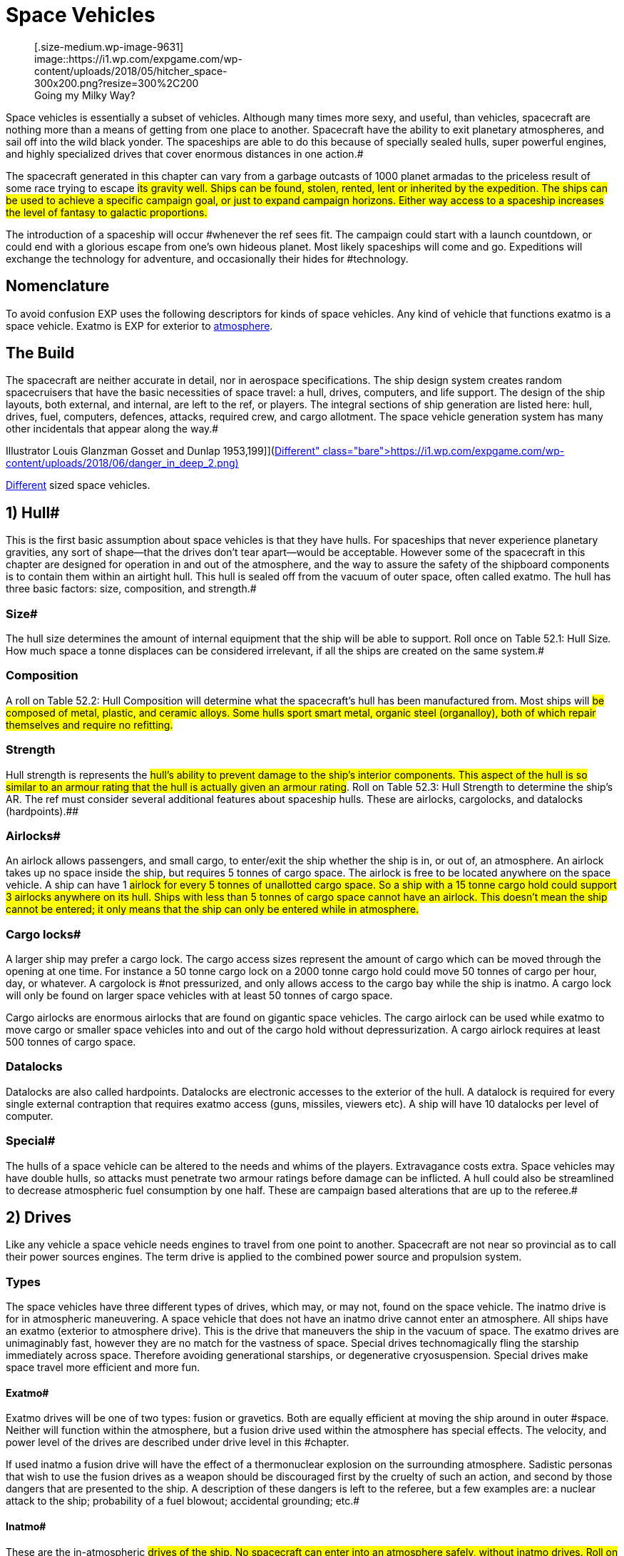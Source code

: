 = Space Vehicles


+++<figure id="attachment_9631" aria-describedby="caption-attachment-9631" style="width: 300px" class="wp-caption aligncenter">+++[.size-medium.wp-image-9631] image::https://i1.wp.com/expgame.com/wp-content/uploads/2018/05/hitcher_space-300x200.png?resize=300%2C200[studiostoks illustration stock image.
modified HM,300]+++<figcaption id="caption-attachment-9631" class="wp-caption-text">+++Going my Milky Way?+++</figcaption>++++++</figure>+++

Space vehicles is essentially a subset of vehicles.
Although many times more sexy, and useful, than vehicles, spacecraft are nothing more than a means of getting from one place to another.
Spacecraft have the ability to exit planetary atmospheres, and sail off into the wild black yonder.
The spaceships are able to do this because of specially sealed hulls, super powerful engines, and highly specialized drives that cover enormous distances in one action.#

The spacecraft generated in this chapter can vary from a garbage outcasts of 1000 planet armadas to the priceless result of some race trying to escape #its gravity well.
Ships can be found, stolen, rented, lent or inherited by the expedition.
The ships can be used to achieve a specific campaign goal, or just to expand campaign horizons.
Either way access to a spaceship increases the level of fantasy to galactic proportions.#

The introduction of a spaceship will occur #whenever the ref sees fit.
The campaign could start with a launch countdown, or could end with a glorious escape from one's own hideous planet.
Most likely spaceships will come and go.
Expeditions will exchange the technology for adventure, and occasionally their hides for #technology.

== Nomenclature 

To avoid confusion EXP uses the following descriptors for kinds of space vehicles.
Any kind of vehicle that functions exatmo is a space vehicle.
Exatmo is EXP for exterior to http://expgame.com/?page_id=282#low-atmospheric-pressure[atmosphere].

// insert table 368

== The Build 

The spacecraft are neither accurate in detail, nor in aerospace specifications.
The ship design system creates random spacecruisers that have the basic necessities of space travel: a hull, drives, computers, and life support.
The design of the ship layouts, both external, and internal, are left to the ref, or players.
The integral sections of ship generation are listed here: hull, drives, fuel, computers, defences, attacks, required crew, and cargo allotment.
The space vehicle generation system has many other incidentals that appear along the way.#

// insert table 882+++<figure id="attachment_10192" aria-describedby="caption-attachment-10192" style="width: 199px" class="wp-caption aligncenter">+++[image:https://i2.wp.com/expgame.com/wp-content/uploads/2018/06/danger_in_deep_2-199x300.png?resize=199%2C300[Tom Corbett Space Cadet Adventure: Danger In Deep Space By Carey Rockwell, Tech adviser Willy Ley.
Illustrator Louis Glanzman Gosset and Dunlap 1953,199]](https://i1.wp.com/expgame.com/wp-content/uploads/2018/06/danger_in_deep_2.png)+++<figcaption id="caption-attachment-10192" class="wp-caption-text">+++Different sized space vehicles.+++</figcaption>++++++</figure>+++

== 1) Hull# 

This is the first basic assumption about space vehicles is that they have hulls.
For spaceships that never experience planetary gravities, any sort of shape--that the drives don't tear apart--would be acceptable.
However some of the spacecraft in this chapter are designed for operation in and out of the atmosphere, and the way to assure the safety of the shipboard components is to contain them within an airtight hull.
This hull is sealed off from the vacuum of outer space, often called exatmo.
The hull has three basic factors: size, composition, and strength.#

=== Size# 

The hull size determines the amount of internal equipment that the ship will be able to support.
Roll once on Table 52.1: Hull Size+++<i>+++.
+++</i>+++How much space a tonne displaces can be considered irrelevant, if all the ships are created on the same system.#

// insert table 828

=== Composition 

A roll on Table 52.2: Hull Composition will determine what the spacecraft's hull has been manufactured from.
Most ships will #be composed of metal, plastic, and ceramic alloys.
Some hulls sport smart metal, organic steel (organalloy), both of which repair themselves and require no refitting.#

// insert table 829#

=== Strength 

Hull strength is represents the #hull's ability to prevent damage to the ship's interior components.
This aspect of the hull is so similar to an armour rating that the hull is actually given an armour rating#.
Roll on Table 52.3: Hull Strength to determine the ship's AR.
The ref must consider several additional features about spaceship hulls.
These are airlocks, cargolocks, and datalocks (hardpoints).##

// insert table 830

=== Airlocks# 

An airlock allows passengers, and small cargo, to enter/exit the ship whether the ship is in, or out of, an atmosphere.
An airlock takes up no space inside the ship, but requires 5 tonnes of cargo space.
The airlock is free to be located anywhere on the space vehicle.
A ship can have 1 #airlock for every 5 tonnes of unallotted cargo space.
So a ship with a 15 tonne cargo hold could support 3 airlocks anywhere on its hull.
Ships with less than 5 tonnes of cargo space cannot have an airlock.
This doesn't mean the ship cannot be entered;
it only means that the ship can only be entered while in atmosphere.#

=== Cargo locks# 

A larger ship may prefer a cargo lock.
The cargo access sizes represent the amount of cargo which can be moved through the opening at one time.
For instance a 50 tonne cargo lock on a 2000 tonne cargo hold could move 50 tonnes of cargo per hour, day, or whatever.
A cargolock is #not pressurized, and only allows access to the cargo bay while the ship is inatmo.
A cargo lock will only be found on larger space vehicles with at least 50 tonnes of cargo space.

Cargo airlocks are enormous airlocks that are found on gigantic space vehicles.
The cargo airlock can be used while exatmo to move cargo or smaller space vehicles into and out of the cargo hold without depressurization.
A cargo airlock requires at least 500 tonnes of cargo space.

=== Datalocks 

Datalocks are also called hardpoints.
Datalocks are electronic accesses to the exterior of the hull.
A datalock is required for every single external contraption that requires exatmo access (guns, missiles, viewers etc).
A ship will have 10 datalocks per level of computer.

=== Special# 

The hulls of a space vehicle can be altered to the needs and whims of the players.
Extravagance costs extra.
Space vehicles may have double hulls, so attacks must penetrate two armour ratings before damage can be inflicted.
A hull could also be streamlined to decrease atmospheric fuel consumption by one half.
These are campaign based alterations that are up to the referee.#

== 2) Drives 

Like any vehicle a space vehicle needs engines to travel from one point to another.
Spacecraft are not near so provincial as to call their power sources engines.
The term drive is applied to the combined power source and propulsion system.

=== Types 

The space vehicles have three different types of drives, which may, or may not, found on the space vehicle.
The inatmo drive is for in atmospheric maneuvering.
A space vehicle that does not have an inatmo drive cannot enter an atmosphere.
All ships have an exatmo (exterior to atmosphere drive).
This is the drive that maneuvers the ship in the vacuum of space.
The exatmo drives are unimaginably fast, however they are no match for the vastness of space.
Special drives technomagically fling the starship immediately across space.
Therefore avoiding generational starships, or degenerative cryosuspension.
Special drives make space travel more efficient and more fun.

// insert table 831

==== Exatmo# 

Exatmo drives will be one of two types: fusion or gravetics.
Both are equally efficient at moving the ship around in outer #space.
Neither will function within the atmosphere, but a fusion drive used within the atmosphere has special effects.
The velocity, and power level of the drives are described under drive level in this #chapter.

If used inatmo a fusion drive will have the effect of a thermonuclear explosion on the surrounding atmosphere.
Sadistic personas that wish to use the fusion drives as a weapon should be discouraged first by the cruelty of such an action, and second by those dangers that are presented to the ship.
A description of these dangers is left to the referee, but a few examples are: a nuclear attack to the ship;
probability of a fuel blowout;
accidental grounding;
etc.#

==== Inatmo# 

These are the in-atmospheric #drives of the ship.
No spacecraft can enter into an atmosphere safely, without inatmo drives.
Roll on Table 52.5: Inatmo Drive Type__ __to determine what drive type the space vehicle has.
All of the inatmo drives function equally well, and all can move about safely within the atmosphere, and gravity-well, of any planet.#

// insert table 832#

*1) Antigrav*:Nothing more than anti-gravity units which suspend, and maneuver, the ship above the planet's surface.#

*2) Balloons*;Once in the atmosphere, balloons will automatically billow out, and fill themselves #with a computerized mixture of gases.
The ship is maneuvered about by altering the buoyancy of the #various balloons.

*3) Chutes*:This spaceship ejects an enormous collection of kites, and parachutes, which computers control to maneuver the ship--while fuel supplies last.
The spaceship can employ prevailing winds to #lift off.

*4) Jets*: A multitude of fuel burning jets maneuver the ship in atmosphere.
They act like retro rockets that can maneuver a ship within the atmosphere#.

*5) Props*:Large airscrews, located about the #ship operate at various power levels to attain maneuverability.#

==== Special# 

Special drives are the stuff of all science fiction space operas.
Even spacecraft that can manage the speed of light, would still require decades to travel from one star to the next.
This would obviously make for a lack of variety in space faring role-play.
Because of the logistics of 2000 year space flights, science fiction authors #have invented many types of special drives.
These drives allow them to tell stories that move from planet to planet, and still have less than a hundred main characters.
The most famous of these magical drives are listed on Table 52.6: Special Drive Type__.__#

// insert table 833

*1) Bloater*:: A bloater drive expands the ship, and its contents by increasing the space between its molecules.
The expansion continues until entire planets, and stars, can pass between the molecules without danger.
This &#8220;bloating&#8221;
continues until the destination point is near the ship's hull.
The ship then begins to deflate around its new destination point, arriving there without moving.#

*2) FTL*: Faster than light travel plays havoc with many paradoxes.
All such minor problems aside, FTL travel is a rather efficient way to get from point A to point B, and then from point A to point B again as the light catches up (many decades #later).

*3) Hyper*:Also known as &#8220;jump&#8221;
drives.
anything that is hyper does more than anything else in the same amount of time.
So the hyperdrive covers light years faster than a non-hyper drive would.
#

*4) Psi-Flip*:The most fantastical of all the special drives, the psi-flip transports the ship, and contents to the location thought of by the controller.
Only the most precise mental image can be translated into motion.
This requires at least an 18 MSTR+++<b>+++, +++</b>+++or a specially mutated persona.
Once the mind pilot has convinced her mind that she is actually somewhere else, the psi-flip drive sets out to correct the present reality.
Also known as a mind flip drive.#

*5) Time-Slip*:Another one of the mystically bizarre space travel devices is the time slip.
This drive system drops its payload into time limbo (whatever that is).
Once in this reference it scans through past/future time frames until it finds one where the stars and planets of the universe are better aligned for for its travel purposes.
The drive then re-enters the original space time, but at its desired location.#

*6) Transmat*:A transmat is also known as a probability drive.
It depends on the probability that at least one of the electrons of one of the drive's molecules will be on an extreme orbital somewhere near the desired location.
Once this occurs it is just a matter (no pun intended) of reorienting the rest of the ship's molecular parts with the vagrant orbital electron particle.#

*7) Warp*:Warp drives operate under the premise that the sp_a,ge between two points can be folded up, and that the ship can pass through the fold traveling only a fraction of the previously required distance, but covering an enormous distance.#

=== Size 

The size of a ship's drives are #determined in part by a die roll, and in part by the size of the hull.
Each of the three drive types will occupy 1-10% of the ship's hull space.
Thus a spaceship with an inatmo, and an exatmo drive would roll 1d10 for each.
Let's say a 100 tonne ship's inatmo drive occupies 8% of the hull, and its exatmo drive occupies 4% of hull space.
The inatmo drive weighs 8 tonnes, and the exatmo #drive weighs 4 tonnes.
The entire drive system for this ship occupies 12 tonnes of hull space.#

Drive Level of Performance):The d10 roll made to determine the size of the various drives also #determines their performance level.
The more hull that the drive occupies the better its performance is.
So the d10 roll not only determines what fraction of a spacecraft's hull is filled with drives, but it indicates how fast, and/or powerful, the drives are.#

// insert table 834

*Inatmo Drive Level*:For each level of inatmo drive the space vehicle can travel 1 mach in atmosphere, and can maintain maneuvers in up to 1 gravity.
An inatmo drive like the one above (8%) would be considered a level 8 drive for that ship.
#The inatmo drive could operate in an 8g gravity well, and travel up to mach 8 in the atmosphere.
A #level 8 drive could generally out power, but not necessarily outmaneuver, a level 7 drive.#

*Exatmo Drive Level*:The exatmo drives also have their drive level determined by the d10 size roll.
A exatmo drive can travel at 1/10 the speed of light per drive level.
The space vehicle can maintain an orbit around a planet with 1 gravity per drive level.
An exatmo drive which occupies 4% of hull space would be capable of maintaining a forced orbital around a 4 g planet, and travel in a vacuum at speeds up to 4/10 the speed of light.#

*Special Drive Level*:Special drives are also rated with levels 1 through 10, depending on their % of occupied hull space.
The special drives are what turn insurmountable distances into science fiction pulp.
All of the special drives function identically, and each is capable of covering twenty light years per level per day of game time.
So a #starship with level 6 special drive could travel 120 light years in one day's jump, slip, warp or whatever.
This one day's travel is considered one &#8220;use&#8221;
of a special drive, no communication can reach the #ship, and the trip cannot be aborted safely.

The special drives can be subject to alterations by the campaign's referee.
The time required for a use could be changed from one day to one week, and the distance travelled could be changed from light years to astronomical units, or parsecs.#

Budding physicists may wish to consider are problems like the paradoxes of the special drives, and the exponential power requirements of such systems.
For the most part these considerations are left to the improvisational talents of the referee (read cop out).
#

== 3) Fuel# 

Fuel may seem like a trivial issue for a gallant #expedition out to save the universe, but even the most magnanimous cause must pay attention to #fuel consumption.
As with all rules that risk pedantic note keeping fuel can be ignored to make game play more fun and the story telling more interesting.

=== Type 

To determine the fuel type, roll on Table 52.8, +++<i>+++Fuel Type.
+++</i>+++If more information about the fuel types is required refer to chapter 54, #Vehicles.
A space-vehicle will have one fuel type, and one fuel compartment that is accessed by each #of the drives as their needs see fit.
The different drive types have different fuel capacity requirements, and cli^&#8211;^FFerent rates of consumption.#

// insert table 835

=== Amount 

To compute what fraction of #hull space is occupied by fuel storage, use Table 52.9: Amount of Fuel+++<i>+++.
+++</i>+++Each % of hull capacity that is devoted to fuel storage is equal to one month worth of fuel.
Thus a space vehicle that runs on solid fuels with the following fuel storage allotments: 8% inatmo, 9% exatmo, and 3% special, would have 20 months of fuel.
In a 100 tonne space vehicle the 20 months worth of fuel would occupy# 20 tonnes of hull space.

// insert table 836

=== Range 

Fuel consumption must be converted to a standard unit, because one tonne #of fuel won't meet the same requirements from one ship to another.
Another problem is that some fuel types represent fuel storage, while others represent self contained power plants, collecting cells, or #magnets.
So a space vehicle with a fuel storage of 5% Inatmo and 10% exatmo would have 15 months of fuel to consume regardless of the size of the vehicle or its drives.
The fuel is interchangeable and inatmo or exatmo usage drains the same stores.
The conversion to a time of fuel use turned out to be the easiest way to keep track of fuel consumption.

Under no circumstances will a special drive be able to operate with less than one month of fuel #available.

Refuelling is left to the design of the referee.
Some fuel types maybe innocuous materials which are easily obtained from the local gas giant, or #water planet, but others may require professional installation work.
Several problems of fuelling are left to the imagination of the referee (read cop-out): does #broadcast power work off of radio waves?
If complications with fuel are arising the referee should none afraid-to consult the sphincter dice described in chapter 16, Special Rolls.#

// insert table 837

== 4) Computer# 

A ship's computers are it's most important asset.
The special hulls, and drives, that make space travel possible would not be manageable without the electronic overview of the ship's computers.#

=== Level 

*Computer Level = 1-10 (1d10)*

The bigger the ship, the larger a computer that is needed.
The level of a computer, like that of all other major spaceship systems, is determined randomly on a d10.
The higher the level of the computer the more complicated the software it can manage.
The die roll also represents the percentage of hull capacity that is occupied by the computer.
So a 200 tonne starship with a level 4 computer would have 8 tonnes of computer equipment on board.
The 8 tonnes of computer includes all the wiring, transducers, terminals, and interfaces, as well as memory and processor.#

A computer requires life support, and will be stored within the computer center (bridge).
All of the ship's functions are maintained in this section, and all personnel requiring computer access will #operate there.
This is essentially called the bridge.
Interaction with the ship's computer is entirely decided by the referee.
It is assumed that there is tremendous artificial intelligence potential in a ship's computer.
The expedition may interact with the computer via terminals, or voice interaction.
The ship's computer is intended to be user #friendly and relevant software will be accessible by any relevant personas.
A personality for the ship's computer is recommended.#

All ships require a computer and crew.
The required crew is listed in the space vehicle crew section of this chapter.
Crew members can only be replaced by computer software, and in some cases only by computer software and a robot.#

=== Software# 

A starship's computer only comes equipped with the basic components necessary to operate the ship, and the computer requires the constant attention of the ship's personnel to operate.#

There is no limit to the amount of software that a ship's computer can handle, but there is a limit to its effectiveness.
The effectiveness of #software is determined by the computer level of the space vehicle.
The referee is free to present the software in any fashion that she sees fit.
Software may appear as hardware that attaches itself to the #ship's computer, or the referee may force mechanics to make high DD performance table rolls to down load the software.
Any attempts at programming a space vehicle's computer should start at DD20 plus the computer level,.
The DD should be adjusted upwards depending on difficulty of the maneuver.#

All additional software is considered a luxury, and is determined randomly.
The referee goes down the software list rolling once for each program . The chance of having a program in the ship's computer depends on the computer's level, and the #complexity of the program.
The chance is multiplied by the computer level.
Thus a level 3 computer would have a 60% chance of an astrogation program.#

==== Crew 

Crew replacement software is devoted to reducing the number of personnel that are required to operate the space vehicle.
If #such essential personnel is still present the software will be devoted to assisting them in their task.
This topic is also discussed under space vehicle crew in this chapter.#

For example, medical software will have the knowledge and interfaces for operating medical equipment, an will be able to advise a veterinarian on the proper medical procedures.
This bonus is represented as a -1 DD on the performance table per computer level.
So a medical program being run by a level 6 computer will would reduce vet PT #rolls by 6DD.
This bonus is the same for any other class related programming.
To earn the the PT roll bonus the activity must be taking place on the space vehicle, or while in direct communication #with it.

// insert table 838

==== Defensive 

Defensive software devoted to protecting and disguising the space vehicle.
#Offensive software is very rare, since only the least sane of entities will engage in combat in such a hostile environment as outer space.
The software will operate on its own, or assist mercenaries, or mechanics, in carrying out the described maneuvers.
There is a DD bonus equal to the computer's level.#

// insert table 839

==== Miscellaneous# 

 This software can be #virtually anything that can be imagined for a ship's computer.
If the software is relevant to a personas PT roll she can earn a DD bonus of +1 per computer level.
For instance a nothing making a general performance table roll to successfully cater a fancy dinner would earn a DD bonus if etiquette, diplomacy, or entertainment programs were on #board.
Many of the software devices list a class in which they will assist.
If this is the case any persona of that class will earn a DD bonus equal to the spacevehicle's computer level when working within its environment.#

// insert table 840

==== Value 

The value of software purchased for the ship's computer is determined as follows: (1 000 000/ chance of software) x computer level.
Thus an astrogation program for a level 6 computer would have a value of 300 000.#

== 5) Defences# 

A ship's defences are composed of both the ship's computer, and machinery within the hull of the ship.
For instance life support is considered a defence, and it consists of a sealed hull, air generators, air cleaners, and the pumps necessary to move the air throughout the space vehicle.
There are various types of defences available, and these are listed in order of increasing protection on Table #52.14: Defences+++<i>+++.
+++</i>+++How these defences function in combat is described in http://expgame.com/?page_id=320[Chapter 38: Space Vehicle]http://expgame.com/?page_id=320[Combat].
Refer to the Defences Table to determine what type of protection the ship has.
Each type of #defence is checked once as the referee goes down the list.

All space vehicles will automatically have life #support, gravity, and armour to protect the space vehicle and its contents.
More involved defences are dependant on the roll of deci dice.
A space vehicle with a level 5 computer would have a 15% chance of electronic counter measures, 10% #chance of shields, and a 5% chance of guns and active defences.
These defences are detailed in the #paragraphs following the table.

// insert table 841

=== 1) Life Support

The purpose of life support is to maintain a comfortable environment for the organic, and delicate inorganic, contents of the ship.
Life support is entirely self contained, and is virtually impossible to tamper with.
The life support system will function completely unknown to the players, until something goes wrong.

Life support will not malfunction unless it is subject to a direct attack.
Control ECM attacks can manipulate life support, but cannot turn it off or harm personas by controlling it.
The life support system is intimately protected by the both the hull and gravity system onboard the vessel.
Both the 3) Armour and 2) Gravity System must be destroyed before life support can be affected.
A system is considered destroyed once it reaches less than 10% of full capacity.
So combat will usually be decided long before the life support system is damaged.

If the life support system should be destroyed the ship will suffer complete decompression.
Decompression will kill all organic materials (personas), and destroy all delicate inorganic devices (computers, robots, toys).
A partially damaged life support system will maintain a fraction of atmosphere proportional to its amount of damage.
A fully operational life support system taking major damage (60% of previous performance) would only have 60% of the atmosphere that it previously had.
This thin atmosphere will make it more difficult to work, and stay conscious.
Frequent damage system shock rolls should be required in thin atmospheres.
The effect of vacuum, and thin atmosphere, on personas is detailed in http://expgame.com/?page_id=282[Chapter 19: Special Terrain].

=== 2) Gravity System

A starship's gravity system usually maintains a constant attraction of 1 gravity throughout the entire ship.
This includes walkways, workspaces, cargo holds, cabins, etc.
The gravity can be adjusted between 0.5  and 1.5 gravities.
This is controlled by the ship's computer, and is uniform throughout the whole ship.
The gravity system maintains a comfortable working gravity regardless of whether the ship is making combat maneuvers near light speed, or banking inatmo at mach 8.
Almost any maneuver performed by a space vehicle would destroy all organic materials (personas), and destroy all delicate inorganic devices (computers, robots, toys) without a functioning gravity system.

The gravity system can be manipulated by control attack ECM, but the gravity cannot be incapacitated, crushing the crew inside the ship, but it can be adjusted to be very annoying.
Zero gravity means weightlessness, and not destruction of the gravity system.

Gravity is disabled if the system is functioning at less than 30% of its full capacity.
If the gravity system should become disabled, the space vehicle will be immediately incapacitated.
Combat movement will be impossible due to the lethal nature of high gravity combat spin maneuvers.
A ship with a disabled gravity system would immediately drop out of combat.
A space vehicle unable to do combat maneuvers cannot avoid boarding, or ramming and attacks have substantial bonuses to be successful.
Regular exatmo travel is also impossible as the accelerations of even pedestrian exatmo would squish the contents.
The ship will also not be able to maneuver inatmo.
The vessel may be able to lift off, and land, but it cannot undertake atmospheric travel.

=== 3) Armour

The armour is the spaceship's hull.
The hull is the containment and physical defence system of the ship.
The hull contains the essential components of the ship, plays an important role in ship gravity, and helps contain the atmosphere created by the life support system.
The hull also defends against both hostile environments and attacks.
The star cruiser's hull is the last line of defence.
When an attack evades ECM, shields, and active defences the personas must hope that the hull will absorb, or deflect the incoming attack.
Because of the spins and flips that the spaceship makes in combat movement, it is most likely that an unsuccessful attack has been deflected.

Damage to the interior of the ship does not necessarily indicate hull damage.
When in combat the ship's exatmo drives set it into combat maneuvers which consist of violent spinning, and direction changing.
Such actions are intended to help armour deflect physical attacks.
It is this motion which primarily causes a hit to be in a random location.
Power surges, from one point to another, can also account for random damage locations.

Only when &#8216;hull'
is rolled on the Space Vehicle Damage Location table is the hull harmed.
The bulkhead where the damage is found is determined by rolling on the table again.
If &#8216;computers'
were rolled, the hull near the computer has been damaged.
The roll on the Extent of Damage table will indicate the loss of atmosphere suffered by that section of the ship.
The effect may vary from no noticeable loss of atmosphere (trivial) to explosive decompression (destroyed).
The difference between loss of atmosphere from hull penetration and loss of atmosphere from damaged life support is that the hull damage will only affect the damaged location.

=== 4) ECM

Defensive electronic countermeasures (ECM) deceptively manipulate the electromagnetic spectrum to defend the ship.
The more powerful the ship's computer level the more effective the electronic counter measures.
If any personas have skill in ECM they can add that skill level to the computer level used for the ECM.
So if a mechanic has ECM level 2 and the computer level is 3 then the ECM will function as a level 5 computer when using ECM.
Defensive ECM can be used as attack ECM with all the same abilities as described for attack ECM, however a single ECM unit cannot be used simultaneously for attack and defence.

Defensive ECM is not subjected to initiative rolls.
If ECM is available for an attack it will always be part of the defense of the ship.
However if the ECM is used to break control or as attack ECM it will not be available.

==== Armour Rating

Most often defensive ECM will be used to make the ship harder to hit.
This is done by creating false images of velocity, trajectory, rotation, size, etc.
All of this electronic tom-foolery results in a +200 bonus to the ship's armour rating per level of computer.
So when defensive ECM is being employed, all to hit roll attack rolls are less likely to hit.

==== Breaking Control

Defensive ECM is especially important when the ship is under attack from control ECM.
Defensive ECM can identify whether a ship's component is actually malfunctioning, or whether it is malfunctioning due to control ECM.
Defensive ECM will use the ship's computer to re-route communications channels, and alter security, to defend against control ECM attacks.
For example, if a control ECM attack had reduced the effectiveness of the ship's drives defensive ECM could be used to break off this control.
This would restore the drives to their normal power level.
The chance of success is 15% per computer level.

==== Camouflage

Defensive ECM can be used to hide the ship electromagnetically.
ECM will make the ship blend in with the background, or appear as some anomaly other than a spaceship.
This aspect of ECM will not hide the ship from a visual inspection, but it will deceive another ship's sensors.
this deception has a 9% chance per computer level of being successful.

==== Damaged

When ECM is damaged its effectiveness is reduced by the percentage indicated on the Extent of Damage table.
For example, ECM at 50% efficiency could only offer +100 per computer level to the ship's AR.

=== 5) Shields

The defence shields protect the hull from energy and kinetic attacks.
They do so by distributing the attacking force across the entire hull, which effectively dampers the damage.
The shields are ready to go at all times but every unit that they are used the fuel consumption is doubled.
It requires at least one unit of use to absorb an attack.
The defence shields will defend the ship against inhospitable atmospheres and attacks, however they have no effect against boarding, ramming, ECM, or contact mines.
The shields can absorb 100 HPS of damage for every level of exatmo drive.
Therefore a ship with a level 4 drive could absorb 400 HPs of damage from missiles, artillery, and naval artillery attacks.
So an energy attack that should inflict 429 HPS of damage attack against such a ship would only inflict 29 HPS if the shields were up.
Shields render many weapons ineffectual.
This HPS absorption ability is available for every single attack.
So 3 separate attacks in one combat turn would each be absorbed for the total shield defence.

If a space vehicle has shields it has added another layer to the life support defensive cascade.
So before life support can be damaged shields, armour and gravity must be destroyed.

When a ship's exatmo drives are damaged, the shields are immediately affected.
Direct damage to the shields will reduce their effectiveness by the percentage indicated on the Extent of Damage table.

=== 6) Guns

A gun does not sound like an entirely defensive device, but occasionally the best defence is a good offence.
In the perspective of ship to ship combat a mere gun would be an ineffectual weapon, however when defending the ship against intruders a gun mounted in the ship's airlock can be most effective.
If the player has rolled &#8216;guns'
as part of her vessel's defence each airlock will be mounted with an automated gun rolled from http://expgame.com/?page_id=339[Chapter 46: Guns].
The guns can be fired both outside of, or inside of, the airlock whether inatmo, or exatmo.
The gun cannot fire both inside of and outside of the airlock simultaneously.
The gun can be fired remotely, via visual link from the bridge, or it can be left to the control of a gun program in the software of the computer.
A particularly effective gun could be used on an attacking ship if it were in the process of boarding or ramming.

The gun has an unlimited supply of ammo.
The to hit rolls are adjusted with a BNP (if fired manually from the bridge), or no adjustment at all (if fired by a program).
A gun will be most effective when controlled remotely by a mercenary.
The gun can be knocked out of commission by scoring damage rolls.
The gun's AR is the same as the AR of the hull.
Manipulation of the gun by mechanics should be, at least, a DD 20 maneuver.

=== 7) Active

Active defences are used against incoming weapons.
An active defence may fire missiles, waves of shrapnel, energy blasts, lazer matrices, or crystalline discharges in an attempt to dissipate, prematurely detonate, or destroy incoming attacks.
Regardless of the active defence chosen, all will function equally: lazer arrays are as effective as anti-missiles which are as effective as energy waves.
Active defences can be used against grenades, bombs, or artillery, but they have no effect against boarding, ramming, ECM, or naval artillery.
Active defences cannot be used unless there is a definite incoming attack.
Whenever an incoming attack is identified, the active defence has an 8% chance per level of computer of stopping the attack cold.
An attack intercepted by active defences does no damage what-so-ever.
A ship can attempt to thwart 1 attack per level of computer per unit.

So a level 3 computer, combined with active defences would have a 24% chance of stopping, at most, 3 missile attacks per unit.
The same ship could make 3 active defence attempts against 1 missile.
A ship will have 100 disposable charges for every 50 tonnes of ship.
When these supplies are exhausted no further active defences can be made.
If a persona with gunnery skill is assigned to the active defences she can add her skill level to the computer level to improve the chance of blocking the attack.
ECM cannot be used to boost the percent chance of success of active defences.

If a ship is trying to ram a target ship the target ship may release mines to damage the attacking ship.
If the attacking ship has any active defence charges left for that turn they may be used to counter attack the mines or missiles.

If a ship's computer is damaged the deployment of active defences becomes less efficient, and the active defences will reflect this.
Direct damage of the active defences will reduce the efficiency in proportion to the extent of damage roll.
Active defences will automatically get an attempt to stop an attack directed at them unless their charges are depleted.

Active defences are not fooled by deceptive attack ECM, however, the active defences can be affected by control ECM, and their percent chance of success reduced accordingly.

== 6) Attacks# 

A ship may have attacks for a variety of reasons: they are pirate scum;
they need to defend against pirate scum;
the weapons are left over from an age of warfare;
etc.
The attacks that a ship has are #determined randomly, on Table 52.15: Attacks+++<i>+++.
+++</i>+++All space vehicles can be used to forcibly board another space vehicle.
The referee goes down the list rolling #once for each attack type.
So a space vehicle with computer level 4 would have a 20% chance of ramming, a 16% chance of ECM, etc.
The attack types are described in the paragraphs following the table.#

// insert table 842

=== 1) Boarding

Boarding is similar to congenial airlock attachment, except that during combat, boarding will result in the forceful connection to undesiring airlocks.
Boarding can only be used to force airlocks together while exatmo (exterior to atmosphere).
Once connected the attacking crew will breech the airlock of the target ship and then board.
This method of attack is used because it preserves the target space vehicle, hostages, cargo, and is a lot more fun.

*Attempts*:** **When a ship does not want to be boarded it can make avoidance maneuvers using it's exatmo drives and pilot skill.
If the below equation is positive the attacking space vehicle gets that many attempts to board.
If the result is negative the attacking ship get's only one chance to board, but subtracts negative number from the percent chance attack.
So if the attacker's drive, computer and pilot level were 7 and the defender's drives and pilot level were 9  the boarding ship would get 1 chance at 2% per computer level for success.
If the attacker's total was 11 and the target's total was 7 the attacker would get 4 chances to board.
Only one attempt to ram can be made per turn.
And the number of attempts is the number allowed for that entire battle.

*Attacker's (drive + computer +pilot level) less Defender's (drives + pilot level)*

*Chance per attempt*: Basically the boarding vessel's chance of being successful is dependent on the attacker's computer level and pilot level.
A space vehicle with a level 3 computer and a level 2 pilot would have a 18% chance of a successful board.

*4% (plus pilot level) per computer level of attacker*

*Success*: Even though boarding requires manual breaching of the airlock, and good old personal combat, the lining,tit),of the two airlocks requires tactical maneuvering (exatmo on combat spin) by the ship's computer.
There is a 4% chance per level of computer of successfully docking with another ship.
Dice Dice are rolled against this chance by the player whose persona is the pilot.
A ship may attempt to board once each turn (30 units).

*Once Connected*: Once connected to the target ship there are a few options.
The attacking vessel can stay docked, and the boarding party can work on opening the air lock.
If the target ship is still attempting to dislodge the attacker,  combat fuel consumption must be maintained.
However, combat fuel consumption is the only requirement to remain attached.
Once a ship has been boarded, it cannot forcefully detach from its attacker.
The only recourse that the target ship has is to continue maneuvering at combat fuel consumption, and hope that the boarding ship runs out of fuel.
They would most likely give up long before that occurs.
Usually a boarded ship will be resigned to its fate, and will open the airlock to avoid damage.
If the victim is being impolite, the the airlock may need to be breached.
Airlock breaching is left for the referee to run with her players.
It is recommended that mechanics and spies be more proficient at airlock opening than dumb old mercenaries.

=== 2) Ramming

Ramming is a method of boarding a target space vehicle where all caution has been thrown to the solar wind.
A space cruiser capable of ramming will have a specialized airlock which can attach to any part of the target ship's hull.
Once attached the invading party may breech the hull, airlock, or whatever to gain entry into the ship.
In procedure, ramming is similar to boarding except that ramming is accompanied with lots of crunching and scraping noises.
Ramming, requires skill and brute force.
There is a 12% chance per computer level that a ramming ship will attach to, or damage, a target ship.

// insert table 366

*Attempts*:** **When a ship does not want to be rammed it can make avoidance maneuvers using it's exatmo drives and pilot skill.
If the below equation is positive the attacking space vehicle gets that many attempts to ram.
If the result is negative.
The attacking ship gets one chance to ram, but subtracts negative number from the Percent Chance Attack.
So if the attackers drive, computer and pilot level were 7 and the defender's exatmo drives and pilot level were 11  the ramming ship would get 1 chance at 8% per computer level for success.
If the attacker's total was 11 and the target's total was 7 the attacker would get 4 chances to ram.
Only one attempt to ram can be made per turn.
And the number of attempts is the number allowed for that entire battle.

*Attacker's (drive + computer +pilot level) less Defender's (drives + pilot level)*

*Chance per attempt*: Basically the ramming vessel's chance of being successful is dependent on the attacker's computer level and pilot level.
A space vehicle with a level 3 computer and a level 2 pilot would have a 39% chance of a successful ram.

*12% (plus pilot level) per computer level of attacker*

*Smash or Lash*: A successful ram means that the attacker has successfully made gnarly contact with the target vessel, and this will damage  the target ship.
A successful ram will get one damage roll on the target vessel.
The attacker must determine a hit location (Table 38.4: Space Vehicle Damage Location) and the extent of damage (Table 38.5: Extent of Space Vehicle Damage).
The extent of damage from the ram cannot exceed major damage.
Ramming will also damage  the attacking ship.
Smashing the target may be the extent of the attack.
The pilot must decide whether to lash on and breech the hull or not.
Hull breach success is automatic and takes 0-3 (1d4-1) combat turns.
The Damage Location Roll also indicates where the attacking ship will breech the hull.
I.e., if the ram damaged the target ships drives, the boarding party will enter the ship at the drives.

=== 3) ECM

ECM is the abbreviation for electronic counter-measures.
This is the battle for control over the electromagnetic spectrum.
In space vehicle combat, ECM is the battle for control over the electronic components of the target ship.
Attack ECM can be used to confuse the target ship's defences with false data, to control an essential component of the target ship, or be used as defensive instead of attack.
The pilot must choose between Attack Assist, Control Attack or Defense for her ECM each turn.
An ECM attack unit is still an ECM unit and can be used to defend instead.
One unit cannot do both.

==== Assist

When ECM is being used to assist its own ship's attacks it will attempt to deceive the target by creating inaccurate or false data for the target ship to deal with.
This may be done by making single attacks appear as multiple attacks, altering the apparent course of incoming attacks, or by confusing the estimated time of arrival of an attack.
All such falsified data will increase the chance of success of a ship's attack.

To hit roll attacks receive a bonus of +150 to hit per computer level.
Percent attacks receive a bonus of +3% of success per computer level.
Thus a space vehicle with a level 2 computer making a to hit roll attack (missiles) assisted by ECM, would get +300 on the to hit roll.
The same space vehicle would enjoy a bonus of +6% for success with percent attacks (ramming) when being assisted by ECM.

==== Control

When ECM is used to manipulate a ship's onboard systems, play is far more interesting because player input is required.
The chance of successfully controlling another ship's systems is 8% per level of the attacking spacecraft's computer.
If an ECM Control Attack should fail, it cannot be re-attempted during this combat session.
At first glance the range of effects of the ECM Control Attacks seems quite limited, in reality the number of targets is virtually limitless.
If an attempt to reduce drive effectiveness fails, the ECM Control Attack can try to alter the ship's gravity in the next turn.
The pilot can choose to use control attacks until something clicks.

*ECM Control Attack Percent Chance = 8% per computer level*

If control ECM is successful the targeted component is reduced in capacity.
This effect will last until the targeted ship's own ECM breaks the attack ECM, the target ship uses its special drives, or the attacking ship ceases its attack.
An ECM unit is completely occupied while controlling another ship's components.
Some of the most common ECM controls are described here, however, the referee should be prepared to improvise.
When improvising the ref should remember that a successful ECM attack will not destroy a ship, it merely reduces a particular component's effectiveness, and increases the ship's vulnerability to other attacks.

// insert table 365

=== 4) Grenades

In space vehicle combat grenades explosives delivered by either missile or mine.
The intent of the grenade is to explode against the hull in an attempt to damage the internal mechanisms of the ship.
Grenade attacks in space vehicle combat, need to make a to hit roll before any damage can be inflicted.
If a grenade doesn't penetrate the ship's armour it will explode harmlessly on the ship's hull.

Any persona caught on the outside of the hull, but within the area of effect of the grenade will be affected as if a normal grenade attack was made.
The grenade attacks are not thrown by paw from the ship's airlock, they are delivered by one of two different methods: mini missiles, or mini mines.
The two delivery systems are given the diminutive titles because their full-fledged counterparts missiles, and mines contain bombs as opposed to grenades.

A space vehicle will have 1-10 grenades per tonne of ship.
So a 100 tonne displacement vessel would have 100 to 1000 grenades.
The mini-missiles and mini-mines are mutually integrated, and every grenade can be deployed as either.
For grenade attributes see http://expgame.com/?page_id=337[Chapter 45: Grenades and Aerosols].

// insert table 843

*Hitting with grenades*: The grenade must hit the ship.
A grenade has contacted the ship if a kilo die roll is 500 or higher, however the roll must be higher than the ship's armour rating to inflict damage.
Grenades that only contact the ship's hull are of interest because they will damage targets caught outside the ship's hull, and they also count as damage which lowers the spaceship's defence shields.

When a grenade has penetrated the ship's armour, the attacker rolls extent of damage to determine the effectiveness of the attack, and the ref rolls the hit location.
It is worth noting that starships with certain combinations of defences may be immune to grenade attacks.

==== Mini-Missiles

Mini-missiles are the more frequent of the two delivery types.
Mini-missiles are ineffective when they are fired at a fleeing spaceship whose exatmo drives are 3 or more levels higher than the exatmo drives of the attacking ship.
Even though a faster ship can outrun mini-missiles they receive a chance to hit if the faster ship is trying to board or ram the missile firing ship.
A ship can control 3 mini-missiles per level of computer at one time.
When used inatmo the mini-missiles cannot be outrun, and they can be used against any surface or atmospheric target.
Although the mini-missiles function excellently inatmo they cannot survive the hazards of entering an atmosphere.

==== Mini-Mines

Mini-mines are grenades which are dumped in the path of starships in the hope that they will explode for damage.
Grenades can be dumped in the path of a ship's orbit, dumped in the path of a pursuing ship, or jettisoned against the hull of a boarding or ramming ship.
Mini-mines are inactive mini-missiles, they do not chase targets, and they can only be dumped.
The mini-mines are still useful because ECM cannot affect them, they move too slow to be affected by shields, and they cannot be avoided unless they are visually detected.
The ability to detect the tiny camouflaged mini-mines requires a bizarre AWE (kilodie) roll.
Mini mines can be dumped at a rate of 5 mines per unit per level of computer.
Mini-mines, like mini-missiles, cannot survive the rigors of entry into an atmosphere but can be used to bomb targets inatmo.

=== 5) Bombs

Bombs are lethal attack weapons.
Bombs need only explode near the ship's hull to inflict damage to the contents within.
Bombs are delivered by either missiles or mines.
A space vehicle will have a minimum of 2 bombs and an additional 2 bombs per 500 tonnes of hull displacement.
Bombs are detailed in http://expgame.com/?page_id=335[Chapter 44: Bombs].

// insert table 844

*Hitting with bombs*: Bombs have to make a roll to hit against the armour rating of the target starship.
If this attack fails the bomb still has a 20% chance per level of the attacking ship's computer of a successful attack.
So a bomb used in space combat has both a to hit roll attack and a percent chance attack.
If the to hit roll attack is successful then the ship's shields cannot absorb the attack.
If the bomb is damaging the ship by its secondary, percentage roll attack, then the target's shields can be used.
The effectiveness of a bomb should be immediately obvious.
If a bomb scores a successful to hit roll attack, the hit location will be randomly determined, and the extent of damage rolled.
Usually the damage adjustor of a bomb will automatically destroy the location hit.
If a bomb is used against a boarding or ramming target, the attacking ship will suffer a secondary attack from their own weapon (20% chance per level of ship's computer of inflicting damage).

==== Missiles

Missiles can be used against any detectable target, and no ship can outrun a missile (as opposed to a mini-missile).
A missile will take 1 combat turn per level difference between the two ship's exatmo drives before it arrives.
So if a faster ship fires on a slower ship the missile will hit the same turn it is fired, but if a ship with a level 4 exatmo drive were firing on a starcruiser with a level 8 exatmo drive, the missile would arrive in 4 combat turns (4 minutes).
This gives the target ship 4 turns to buckle down.
Missiles cannot function inatmo.
An attacking ship can only control one missile per level of ship's computer.

==== Mines

A ship may dump one mine per level of ship's computer per unit.
The mines have no drive components, and are discarded into the flight paths of target starships.
Such mines may only be used against orbiting, pursuing, boarding, ramming, or  unaware targets.
This bomb mine delivery method has some advantages over its missile counterpart.
First the mines are virtually undetectable, and defensive ECM cannot be used against them.
A mine can only be visually detected by an improbable (d100) AWE attribute roll.
Mines are hardy enough to be deployed in atmosphere, or while in orbit to be used as fierce surface attack weapons.

=== 6) Artillery

The purpose of ship artillery is to damage the target ship so that it ceases to function.
This goal is achieved by penetrating the hull, and delivering the artillery's destructive force to the internal components of the ship.
Although artillery cannot be fired exatmo into the atmosphere it can be used freely when the vessel is within an atmosphere.
Ship artillery has the same ranges, damages, and effects as the artillery it is modelled after.
The difference is in the amount of ammunition the fixed gun has access to.
Energy based weapons can fire as long as the ship has fuel to maneuver with, and artillery requiring ammo will have 100 times the regular supply.
There will be 0-1 additional artillery pieces for every 750 tonnes of ship.
Artillery is detailed in http://expgame.com/?page_id=333[Chapter 43: Artillery].#

// insert table 845

*Hitting with artillery*: Artillery requires a to hit roll to damage it's target.
The artillery weapon must score a hit against the target spaceship's armour rating.
This means that the attacker must make a kilodie roll higher than her target's AR.
The target ship's armour rating which includes hull strength and ECM may prove impenetrable to many artillery attacks.

The artillery's to hit roll  is adjusted by the attacking ship's computer level.
A gunnery program will fire the artillery automatically, with a bonus of +50 per level of ship's computer.
If the artillery is being fired by a skilled gunner persona, there is a bonus of +100 to hit per level of ship's computer.
The organic firing bonus is mostly due to the unpredictability of an organic life form firing a weapon.
This bonus only applies to skilled personas, because a ship's artillery cannot be fired without gunnery skill.

=== 7) Naval Artillery

Naval artillery has only one purpose in mind, to destroy the target ship.
Naval artillery is not used to soften or assist in the taking over of the target vessel.
The destruction is accomplished by the sheer force of the weapon.
One use of naval artillery exhausts a whole day's worth of fuel.
The naval artillery cannot be idly used, it requires a gunnery program, and two gunners.
Without this complement, the ship cannot fire its naval artillery.
Naval artillery can only be fired exatmo.

*Hitting with naval artillery*: When the naval artillery fires, it receives +200 to hit per level of ship's computer.
If a to hit roll is successful the naval artillery will inflict 2 damage rolls.
If the attack roll misses, there is a 5% chance per level of computer of still scoring a hit.
The percent change to hit only scores 1 damage roll though.
If the naval artillery scores on the to hit roll the attack cannot be absorbed by the target's shields.
Only the near miss attack, the percent chance attack, can be absorbed by the shields.

Generating naval artillery: Roll on the spacer artillery above.
Naval artillery is different from regular artillery in several respects, it inflicts 3 times more damage, and has 100 times the range.
Use Naval Artillery Table for guidance.

// insert table 846

// insert table 847

== 7) Crew# 

Spaceships vary in size from small craft to city sized leviathans.
They can have fantastic drives #that flit across the stars, and computers that weigh tonnes.
Yet by far the most important element is the crew.
This definitely does not limit the referee from designing self thinking spacecraft, or robot maintained vessels, but the space vehicles are still nothing more than vehicles.
The ships do not instinctively migrate from star to star.
Crew, and cargo, are the crux of space travel.
This section deals with the crew.#

The crew of a spaceship can be aliens, anthro, or robots.
What each ship must have is an essential skeleton crew to maintain each system.
The essential crew on any ship consists of the 1) pilot, 2) astrogator, and  3) engineer (mechanic).
There are several other crew members that are essential when certain conditions arise on the ship.
These examples are #just basic ones, and hopefully the ref can think up others to hopelessly clutter the ship with referee #personas.#

=== Pilot# 

The pilot is the overseer of all the ship's functions.
She is responsible for the execution of planetary maneuvers, star system maneuvers, combat maneuvers, ship procedures, and general ship authority.
All of these tasks require the intimate cooperation of the ship's computer, and the pilot.
Without a pilot the ship is essentially grounded, orbiting space junk, or stuck in deep space.
No ship can, unless having a mind of its own, be activated without a pilot.
#

Pilots can be qualified in any of the following ways: a mechanic #with piloting skill, and a level (EXPS) equal to 10 minus the space vehicle's computer level;
a nothing with commercial pilot skill;
or a referee persona specifically trained by some school, or college.
#An additional pilot (co pilot) will be required for every 10 000 tonnes of displacement.

=== Astrogator# 

The pilot seems to know everything, but the complexities of the special drives are a case of their own.
The astrogator is responsible for safe programming of the ship's computer with the co-ordinates, and precautions, that are prerequisite of the special drives.#

Without an astrogator the chance of special drive failure is increased 200 times.
Normally the cumulative errors of the computer, and the #astrogator result in a 1 in 1000 chance of a special drive error (42 on kilodice).
When such an error occurs, the crew may find itself stranded in deep space, out of time sequence, or whatever other mishap the special drives may provoke.
When used by a self proclaimed astrogator a roll less than 200 on kilodice will indicate special drive failure.#

A qualified astrogator is a mechanic with navigation skill;
a nothing trained in astrogation;
#or some other qualified referee persona.
To replace an astrogator, the computer must have special astrogation software.
This special software will guide the special drives with only a 2 in 1000 chance of failure.
If the space vehicle has a special drive level 8 or higher a second astrogator will be required.
#

=== Mechanic# 

Considering that a ship can have tonnes of drives, enormous amounts of hull, and #complicated airlocks there must be a lot which can go wrong.
It is the responsibility of the ship's #mechanic to monitor the computer's maintenance programs, to program repairs, and to occasionally pick up the wrench herself#

Without a mechanic things simply start to go amiss.
Even with a mechanic on board there is a daily 1 in 1000 chance that a ship will have some malfunction that will completely cripple the spacecraft.
Such a breakdown will require 1-6 days of intensive work by the mechanic to repair the damage.
If there is no mechanic monitoring the computer's maintenance software, the daily chance #of a crippling malfunction is doubled, until in about 10 days the spaceship simply gives up.
To replace a mechanic, would require mechanical software programs, and a maintenance bot.
An additional mechanic is required for every 9 000 tonnes of hull displacement#

=== Gunner 

Gunners are needed to operate any #of the combat equipment: artillery, naval artillery, mines, active defences, missiles, and shields.
A gunner is easily replaced by a gunnery program #whether this program is used for mines, shields or artillery doesn't matter.
None of the listed equipment will function without a gunner, or a software replacement.
A qualified gunner is any mercenary with extraplanetary vehicle skill.
Combat robots of any type can replace a gunner without the need of a gunnery program.
Combat robots can operate one active combat device for every 4 points of intelligence.#

=== Doctor# 

A veterinarian is required whenever luxury guests (those travelling in cabins) are on board.
Guests without proper medical attention are almost certain to have some ailment become acute while in deep space.
A vet can only be replaced by medical software combined with a #medical bot.

=== Steward# 

Another crew member required on guest laden starships is a ship's steward.
The steward changes linen, washes clothes, and generally makes space travel bearable for guests.
Without a steward, guests will certainly be in bad temper, and may even rebel during the trip.
A qualified steward is any Nothing with a steward-like skill.
A steward can be replaced by a relations #bot, a domestic bot, or a hobbot.

=== Administrator# 

One optional crew member #which may be actively shunned by the personas, is the ship's administrator.
The ship's administrator will arrange docking papers, interpret cartage laws, balance accounts, designate cargo allotments, and will generally be the ship's legal advisor.
Without a ship's administrator the personas will be forced to involve themselves with such shipping inanities.
The ship's administrator is any nothing, and can be replaced by an analog bot, a transport bot, or a relations bot.#

=== Diplomat# 

The last optional crew member to be noted is the diplomat.
The diplomat is trained at being excruciatingly polite, even to the most horrific of alien species.
A diplomat will attempt to keep the crew, the guests, (and especially the personas) from offending rarely encountered cultures.
A diplomat can only be replaced by etiquette or library programs, and a relations bot.#

== 8) Cargo Allotment# 

Cargo is any tonnage that is not occupied by drives, fuel, or computers.
The cargo allotment cannot be immediately counted as cargo space, there are #several other space vehicle features which occupy hull space.
These are: cold storage, work spaces, cabins, and corridors.
The remaining space is cargo space, it indicates how much goods can be #transported, and what type of hull access is allowed.

=== Cold Storage# 

Cold storage is for cryogenic #suspension of organic material less than 250 kg in wate.
The freezers will maintain life, with no drain on life support, and will continue to function after #life support has failed.
Cold storage will work until the cold storage box itself is destroyed.
Each cold storage space occupies one half tonne of hull space.#

=== Work Spaces# 

Work spaces are even more mandatory than the essential crew.
One half tonne of hull space must be allotted to every member of the working crew.#

=== Cabins# 

Cabins are somewhat of a luxury, but it is impossible to have guests (other than in cold storage) without cabin space.
Each cabin requires one #tonne of hull space, and can comfortably house two passengers.

=== Corridors# 

Corridors only apply to main passageways that connect cabins.
Utility corridors use no significant amount of hull space.
Cabin corridors require 200 kg of hull space per map hex (2 meters) of passage.#

=== Calculation 

All remaining cargo space is honest to goodness cargo space.
A ship may have one airlock per 5 tonnes of cargo space, a cargo lock (in atmosphere only) requires 50 to 500 tonnes of cargo space, a cargo airlock requires 500 to 5000 tonnes of cargo space.#

Let's walk through an example 100 tonne space cruiser.
Exatmo drive level 10.
Fuel storage level 5.
Computer level 4.
Carries 20 passengers 16 in cold storage 4 in Cabins.
A pilot, mechanic, doctor,  and steward.
No robots.
This leaves about 63 tonnes cargo space in the vessel.
This would allow for a cargolock and multiple airlocks.
The locks do not take up space, however the space cruiser cannot have a cargo airlock.
60 tonnes is about two 21st century urban dump trucks full of stuff.

// insert table 848

== 9) Special Stuff# 

There is some equipment and architecture that is specific to spaceships, and should be covered here.#

=== External Drives# 

The nature of external drives are self explanatory.
Either the exatmo, the inatmo or both drives have been constructed on the exterior of the hull.
This innovation allows hull space that was previously occupied by drives to be converted to cargo space.
The drawback of this system is that the drive units are subject to attack during combat.
External drives can either be accessed directly through the hull, or via an airlock.
Special drives can never be external.#

=== Vac Suits# 

A spacecraft will have one civilian vac suit per crew member, and one civilian vac suit per state room.
There is a 10% chance that there will be an industrial vac suit.
If the spacevehicle has external drives, cargo airlocks, or any other excuse for the mechanic to exit the ship an industrial vac suit will always be supplied.
For more information about vac suits refer to http://expgame.com/?page_id=331#13-vac-suit[Chapter 42: ]http://expgame.com/?page_id=331#13-vac-suit[Armour].#

=== Gravity Couches# 

Gravity couches are chairs specially designed to save the body from damage during high-g maneuvers.
They are composed of force absorbing materials, and restraining belts.
Grav couches are only needed when the starship's gravity system has failed.
Passengers and crew not in gray couches during high-g maneuvers will almost certainly be killed.
Grav couches are #optional.

=== Emergency Response# 

Most space vehicles will have some form of automated emergency equipment.
Fire fighting is carried out by the ship.
Minor air leaks will be repaired by the ship.
In the #event of uncontrollable depressurization, raging fire, or radiation hazards the ship may automatically contain the problem by closing off #bulkheads.

Other emergency procedures are left to the #work of the crew, or their robotic replacements.
Such emergency procedures are: major hull repair;
radiation clean up;
and safety of passengers.
Passengers are especially susceptible to depressurization, but it is up to them to get into the vac #suits or life bloats.

=== Life Bloat # 

A life bloat will maintain 4 passengers (up to 250 kg in wate each) in cryogenic #suspension for an indefinite length of time.
The cryogenic suspension will begin when the balloon-like life bloat is subject to exatmo.
There will be one #life bloat for every four luxury passengers.

=== Sick Bay# 

The sick bay is primarily the vet's place of operation, and personal respite.
A sick bay can hold four patients per tonne of cargo space.
#Any major medical system will be found in this section of the ship.
All ships with vets will have a sick bay.
There is a 20% chance that ships without vets will have a sick bay in waiting.#

=== Food Machine# 

The food machine will generate nutritionally balanced meals for several different races.
The palatability of such foodstuffs is determined by the referee.
Most food machines maintain algae-like, or fungal, cultures containing the basic heterotrophic food groups.
One tonne of machine is required for every 10 eaters supported.
Because of their potential for comic relief all ships will have a food machine.
Food machines are also #known as compu-cooks, and auto chefs.

=== Robots# 

Robots are actually a fairly common occurrence on starships.
This is only if the presence of robots is suitable to the referee's milieu.
The robots may be on board to replace crew, to aid crew, or even as guests.
There is a 5% chance of a random robot being on the spaceship for whatever reason the ref desires.
If one robot is cruising through the ship's halls, there is a 5% chance of a second robot, #and so on.

In addition to these colourful mechanical passengers there are robots which are designed to replace the functions of various crew members.
The referee rolls once for each bot type on Table 52.18: Ship Robots+++<i>+++.
+++</i>+++The chance of a ship sporting a particular robotic replacement depends on the level of the space vehicle's computer, what sort of software the computer supports, plus what ever adjustments are appropriate for that type of robot.
#The chance of a ship with a level 5 computer, and 50 tonnes of cargo space having an Data Analyzer (robot type D) is 10%.#

A ship may have a whole host of robots, and #the relevant ones should be prepared to the last detail as a referee persona hots.
Insane robots on a space ship could add to the mysteries of a campaign, or scenario.#

// insert table 849

== 10) EXPS# 

The EXPS value of a spacecraft is impossible to assess.
The general award that is granted for an earned spaceship is one complete level of experience.
Nothings are automatically propelled to zero level of their desired class.
The problems do not arise when awarding the experience level, but when determining whether a ship is an earned one or not.
An earned space vehicle is one in working condition, and successfully controlled by the personas on #board.

== 11) Value 

A space vehicle's value depends on several basic #components: hull, drives, computer, etc.
The exact value of a ship will probably always be in dispute.
Wear and tear may have reduced a ship to worthlessness in one culture, while another will pay dearly for anything that can get into orbit.
To determine the general value of a space vehicle refer to Table 52.17,+++<i>+++Basic Ship Value.
+++</i>+++The hull value is multiplied by the armour rating of the hull.
So a 100 tonne ship with an AR of 700 would have a base value of 70 000 000.
If the same ship had a level 5 special drive it would be worth an additional 125 000 000.
Space vehicles are very valuable.#

// insert table 850+++<figure id="attachment_9617" aria-describedby="caption-attachment-9617" style="width: 208px" class="wp-caption aligncenter">+++[.size-medium.wp-image-9617] image::https://i0.wp.com/expgame.com/wp-content/uploads/2018/05/busy-bow-1600-208x300.jpg?resize=208%2C300[Name: Benett, Léon Dates: 1839-1917 Country: France ILLUSTRATION Subject: Science & technology Technique: Wood engraving Engraver: Ladmiral, Jules, Marie, René Format: Portrait (taller) Source: University of California Libraries, the Internet Archive BOOK Title: The clipper of the clouds Author(s): Verne, Jules Publisher: London: Sampson Low, Marston & Company, Limited, 1887,208]+++<figcaption id="caption-attachment-9617" class="wp-caption-text">+++Malfunctioning INATMO drive.+++</figcaption>++++++</figure>+++

== 12) Operational Costs# 

The only operational costs of a spaceship are the crew's wages, and the fuel.
The frequency of repairs is detailed under the ship's http://expgame.com/?page_id=351#mechanic[mechanic] in this chapter.
Repairs carried out by the mechanic cost nothing, and are completed properly.
Replacing #drives, upgrading computers, etc.
cost the amount listed under value for the particular device.
The cost of the part will include installation and labour.#

General refitting is necessary for alloy hulls.
Refitting will be required after extended travels of any sort, or after any combat engagement.
Refusal to regularly refit a ship will increase the cost of further refitting, and increase the chance of a mechanical failure.
The refitting will cost between 0.01% and 0.1% (rolled on a d10) of the ship's total #value.
If the refitting costs were .05% of the ship's value then a space vehicle with a value of 500 000 000 would cost 250 000 to refit.#

